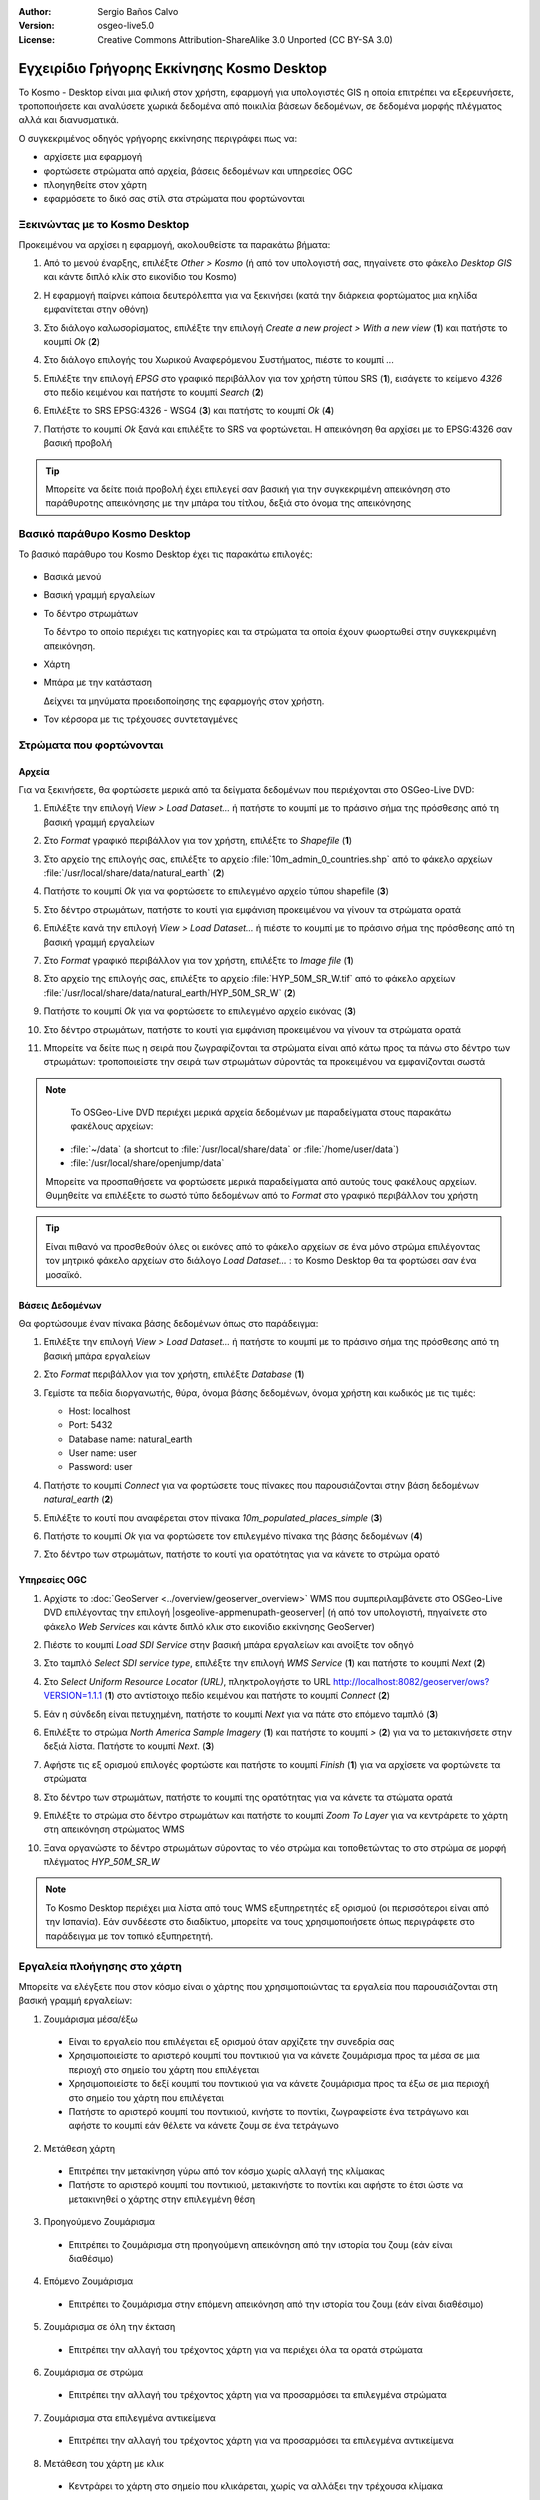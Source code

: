 :Author: Sergio Baños Calvo
:Version: osgeo-live5.0
:License: Creative Commons Attribution-ShareAlike 3.0 Unported  (CC BY-SA 3.0)

.. image:: /images/project_logos/logo-Kosmo.png
  :scale: 100 %
  :alt: project logo
  :align: right
  :target: http://www.opengis.es/index.php?lang=en

********************************************************************************
Εγχειρίδιο Γρήγορης Εκκίνησης Kosmo Desktop 
********************************************************************************

Το Kosmo - Desktop είναι μια φιλική στον χρήστη, εφαρμογή για υπολογιστές GIS η οποία επιτρέπει να εξερευνήσετε, τροποποιήσετε και αναλύσετε χωρικά δεδομένα από ποικιλία βάσεων δεδομένων, σε δεδομένα μορφής πλέγματος αλλά και διανυσματικά.

Ο συγκεκριμένος οδηγός γρήγορης εκκίνησης περιγράφει πως να:

* αρχίσετε μια εφαρμογή    
* φορτώσετε στρώματα από αρχεία, βάσεις δεδομένων και υπηρεσίες OGC
* πλοηγηθείτε στον χάρτη
* εφαρμόσετε το δικό σας στίλ στα στρώματα που φορτώνονται



Ξεκινώντας με το Kosmo Desktop
================================================================================

Προκειμένου να αρχίσει η εφαρμογή, ακολουθείστε τα παρακάτω βήματα:

#. Από το μενού έναρξης, επιλέξτε *Other > Kosmo* (ή από τον υπολογιστή σας, πηγαίνετε στο φάκελο *Desktop GIS* και κάντε διπλό κλίκ στο εικονίδιο του Kosmo)

#. Η εφαρμογή παίρνει κάποια δευτερόλεπτα για να ξεκινήσει (κατά την διάρκεια φορτώματος μια κηλίδα εμφανίτεται στην οθόνη)

   .. image:: /images/screenshots/kosmo_splash_screen.png

#. Στο διάλογο καλωσορίσματος, επιλέξτε την επιλογή *Create a new project > With a new view* (**1**) και πατήστε το κουμπί *Ok* (**2**)

   .. image:: /images/screenshots/kosmo_welcome_dialog.png

#. Στο διάλογο επιλογής του Χωρικού Αναφερόμενου Συστήματος, πιέστε το κουμπί *...*

   .. image:: /images/screenshots/kosmo_select_srs.png

#. Επιλέξτε την επιλογή *EPSG* στο γραφικό περιβάλλον για τον χρήστη τύπου SRS (**1**), εισάγετε το κείμενο `4326` στο πεδίο κειμένου και πατήστε το κουμπί *Search* (**2**)

#. Επιλέξτε το SRS EPSG:4326 - WSG4 (**3**) και πατήστς το κουμπί *Ok* (**4**)

   .. image:: /images/screenshots/kosmo_select_srs_epsg_4326.png

#. Πατήστε το κουμπί *Ok* ξανά και επιλέξτε το SRS να φορτώνεται. Η απεικόνηση θα αρχίσει με το EPSG:4326 σαν βασική προβολή
    
  
.. tip::
  Μπορείτε να δείτε ποιά προβολή έχει επιλεγεί σαν βασική για την συγκεκριμένη απεικόνηση στο παράθυροτης απεικόνησης με την μπάρα του τίτλου, δεξιά στο όνομα της απεικόνησης
  

Βασικό παράθυρο Kosmo Desktop 
================================================================================

Το βασικό παράθυρο του Kosmo Desktop έχει τις παρακάτω επιλογές:

  .. image:: /images/screenshots/kosmo_main_window.jpg

* Βασικά μενού

* Βασική γραμμή εργαλείων

* Το δέντρο στρωμάτων

  Το δέντρο το οποίο περιέχει τις κατηγορίες και τα στρώματα τα οποία έχουν φωορτωθεί στην συγκεκριμένη απεικόνηση.

* Χάρτη  

* Μπάρα με την κατάσταση

  Δείχνει τα μηνύματα προειδοποίησης της εφαρμογής στον χρήστη.
  
* Τον κέρσορα με τις τρέχουσες συντεταγμένες       



Στρώματα που φορτώνονται
================================================================================

Αρχεία
--------------------------------------------------------------------------------

Για να ξεκινήσετε, θα φορτώσετε μερικά από τα δείγματα δεδομένων που περιέχονται στο OSGeo-Live DVD:

#. Επιλέξτε την επιλογή *View > Load Dataset...* ή πατήστε το κουμπί με το πράσινο σήμα της πρόσθεσης από τη βασική γραμμή εργαλείων

#. Στο *Format* γραφικό περιβάλλον για τον χρήστη, επιλέξτε το *Shapefile* (**1**)

#. Στο αρχείο της επιλογής σας, επιλέξτε το αρχείο :file:`10m_admin_0_countries.shp` από το φάκελο αρχείων :file:`/usr/local/share/data/natural_earth` (**2**)

#. Πατήστε το κουμπί *Ok* για να φορτώσετε το επιλεγμένο αρχείο τύπου shapefile (**3**)

   .. image:: /images/screenshots/kosmo_select_shape_file.png

#. Στο δέντρο στρωμάτων, πατήστε το κουτί για εμφάνιση προκειμένου να γίνουν τα στρώματα ορατά

#. Επιλέξτε κανά την επιλογή *View > Load Dataset...* ή πιέστε το κουμπί με το πράσινο σήμα της πρόσθεσης από τη βασική γραμμή εργαλείων

#. Στο *Format* γραφικό περιβάλλον για τον χρήστη, επιλέξτε το *Image file* (**1**)

#. Στο αρχείο της επιλογής σας, επιλέξτε το αρχείο :file:`HYP_50M_SR_W.tif` από το φάκελο αρχείων :file:`/usr/local/share/data/natural_earth/HYP_50M_SR_W` (**2**)

#. Πατήστε το κουμπί *Ok* για να φορτώσετε το επιλεγμένο αρχείο εικόνας (**3**)

   .. image:: /images/screenshots/kosmo_select_raster_file.png

#. Στο δέντρο στρωμάτων, πατήστε το κουτί για εμφάνιση προκειμένου να γίνουν τα στρώματα ορατά

#. Μπορείτε να δείτε πως η σειρά που ζωγραφίζονται τα στρώματα είναι από κάτω προς τα πάνω στο δέντρο των στρωμάτων: τροποποιείστε την σειρά των στρωμάτων σύροντάς τα προκειμένου να εμφανίζονται σωστά

   .. image:: /images/screenshots/kosmo_load_file_example.jpg

.. note::
   Το OSGeo-Live DVD περιέχει μερικά αρχεία δεδομένων με παραδείγματα στους παρακάτω φακέλους αρχείων:
  
  * :file:`~/data` (a shortcut to :file:`/usr/local/share/data` or :file:`/home/user/data`)
  * :file:`/usr/local/share/openjump/data`
      
  Μπορείτε να προσπαθήσετε να φορτώσετε μερικά παραδείγματα από αυτούς τους φακέλους αρχείων. Θυμηθείτε να επιλέξετε το σωστό τύπο δεδομένων από το *Format* στο γραφικό περιβάλλον του χρήστη       

.. tip:: 
  Είναι πιθανό να προσθεθούν όλες οι εικόνες από το φάκελο αρχείων σε ένα μόνο στρώμα επιλέγοντας τον μητρικό φάκελο αρχείων στο διάλογο *Load Dataset...* : το Kosmo Desktop θα τα φορτώσει σαν ένα μοσαϊκό.


Βάσεις Δεδομένων
--------------------------------------------------------------------------------

Θα φορτώσουμε έναν πίνακα βάσης δεδομένων όπως στο παράδειγμα:

#. Επιλέξτε την επιλογή *View > Load Dataset...* ή πατήστε το κουμπί με το πράσινο σήμα της πρόσθεσης από τη βασική μπάρα εργαλείων

#. Στο *Format* περιβάλλον για τον χρήστη, επιλέξτε *Database* (**1**)

#. Γεμίστε τα πεδία διοργανωτής, θύρα, όνομα βάσης δεδομένων, όνομα χρήστη και κωδικός με τις τιμές:

   * Host: localhost
     
   * Port: 5432
    
   * Database name: natural_earth
    
   * User name: user
    
   * Password: user        

#. Πατήστε το κουμπί *Connect* για να φορτώσετε τους πίνακες που παρουσιάζονται στην βάση δεδομένων *natural_earth* (**2**)

#. Επιλέξτε το κουτί που αναφέρεται στον πίνακα *10m_populated_places_simple* (**3**)

#. Πατήστε το κουμπί *Ok* για να φορτώσετε τον επιλεγμένο πίνακα της βάσης δεδομένων (**4**)

   .. image:: /images/screenshots/kosmo_database_connection.png
  
#. Στο δέντρο των στρωμάτων, πατήστε το κουτί για ορατότητας για να κάνετε το στρώμα ορατό

   .. image:: /images/screenshots/kosmo_load_database_example.jpg


Υπηρεσίες OGC
--------------------------------------------------------------------------------

#. Αρχίστε το :doc:`GeoServer <../overview/geoserver_overview>` WMS που συμπεριλαμβάνετε στο OSGeo-Live DVD επιλέγοντας την επιλογή |osgeolive-appmenupath-geoserver| (ή από τον υπολογιστή, πηγαίνετε στο φάκελο *Web Services* και κάντε διπλό κλικ στο εικονίδιο εκκίνησης GeoServer)

#. Πιέστε το κουμπί *Load SDI Service* στην βασική μπάρα εργαλείων και ανοίξτε τον οδηγό

#. Στο ταμπλό *Select SDI service type*, επιλέξτε την επιλογή *WMS Service* (**1**) και πατήστε το κουμπί *Next* (**2**)

   .. image:: /images/screenshots/kosmo_wms_1.png

#. Στο *Select Uniform Resource Locator (URL)*, πληκτρολογήστε το URL http://localhost:8082/geoserver/ows?VERSION=1.1.1 (**1**) στο αντίστοιχο πεδίο κειμένου και πατήστε το κουμπί *Connect* (**2**)

#. Εάν η σύνδεδη είναι πετυχημένη, πατήστε το κουμπί *Next* για να πάτε στο επόμενο ταμπλό (**3**)

   .. image:: /images/screenshots/kosmo_wms_2.png

#. Επιλέξτε το στρώμα `North America Sample Imagery` (**1**) και πατήστε το κουμπί *>* (**2**) για να το μετακινήσετε στην δεξιά λίστα. Πατήστε το κουμπί *Next*. (**3**)

   .. image:: /images/screenshots/kosmo_wms_3.png

#. Αφήστε τις εξ ορισμού επιλογές φορτώστε και πατήστε το κουμπί *Finish* (**1**) για να αρχίσετε να φορτώνετε τα στρώματα

   .. image:: /images/screenshots/kosmo_wms_4.png

#. Στο δέντρο των στρωμάτων, πατήστε το κουμπί της ορατότητας για να κάνετε τα στώματα ορατά

#. Επιλέξτε το στρώμα στο δέντρο στρωμάτων και πατήστε το κουμπί *Zoom To Layer* για να κεντράρετε το χάρτη στη απεικόνηση στρώματος WMS

#. Ξανα οργανώστε το δέντρο στρωμάτων σύροντας το νέο στρώμα και τοποθετώντας το στο στρώμα σε μορφή πλέγματος *HYP_50M_SR_W*

   .. image:: /images/screenshots/kosmo_load_wms_results.jpg


.. note::
  Το Kosmo Desktop περιέχει μια λίστα από τους WMS εξυπηρετητές εξ ορισμού (οι περισσότεροι είναι από την Ισπανία). 
  Εάν συνδέεστε στο διαδίκτυο, μπορείτε να τους χρησιμοποιήσετε όπως περιγράφετε στο παράδειγμα με τον τοπικό εξυπηρετητή.


Εργαλεία πλοήγησης στο χάρτη
================================================================================

Μπορείτε να ελέγξετε που στον κόσμο είναι ο χάρτης που χρησιμοποιώντας τα εργαλεία που παρουσιάζονται στη βασική γραμμή εργαλείων:

1. |ZOOM| Ζουμάρισμα μέσα/έξω

  .. |ZOOM| image:: /images/screenshots/kosmo_zoom.png
  
  * Είναι το εργαλείο που επιλέγεται εξ ορισμού όταν αρχίζετε την συνεδρία σας
  * Χρησιμοποιείστε το αριστερό κουμπί του ποντικιού για να κάνετε ζουμάρισμα προς τα μέσα σε μια περιοχή στο σημείο του χάρτη που επιλέγεται
  * Χρησιμοποιείστε το δεξί κουμπί του ποντικιού για να κάνετε ζουμάρισμα προς τα έξω σε μια περιοχή στο σημείο του χάρτη που επιλέγεται
  * Πατήστε το αριστερό κουμπί του ποντικιού, κινήστε το ποντίκι, ζωγραφείστε ένα τετράγωνο και αφήστε το κουμπί εάν θέλετε να κάνετε ζουμ σε ένα τετράγωνο
  
2. |PAN| Μετάθεση χάρτη
  
  .. |PAN| image:: /images/screenshots/kosmo_pan.png

  * Επιτρέπει την μετακίνηση γύρω από τον κόσμο χωρίς αλλαγή της κλίμακας
  * Πατήστε το αριστερό κουμπί του ποντικιού, μετακινήστε το ποντίκι και αφήστε το έτσι ώστε να μετακινηθεί ο χάρτης στην επιλεγμένη θέση
      
3. |ZOOM_PREV| Προηγούμενο Ζουμάρισμα

  .. |ZOOM_PREV| image:: /images/screenshots/kosmo_zoom_prev.png
  
  * Επιτρέπει το ζουμάρισμα στη προηγούμενη απεικόνηση από την ιστορία του ζουμ (εάν είναι διαθέσιμο)
  
4. |ZOOM_NEXT| Επόμενο Ζουμάρισμα

  .. |ZOOM_NEXT| image:: /images/screenshots/kosmo_zoom_next.png
  
  * Επιτρέπει το ζουμάρισμα στην επόμενη απεικόνηση από την ιστορία του ζουμ (εάν είναι διαθέσιμο)
    
5. |ZOOM_FULL_EXTENT| Ζουμάρισμα σε όλη την έκταση

  .. |ZOOM_FULL_EXTENT| image:: /images/screenshots/kosmo_zoom_to_full_extent.png
  
  * Επιτρέπει την αλλαγή του τρέχοντος χάρτη για να περιέχει όλα τα ορατά στρώματα
  
6. |ZOOM_TO_LAYER| Ζουμάρισμα σε στρώμα

  .. |ZOOM_TO_LAYER| image:: /images/screenshots/kosmo_zoom_to_layer.png
  
  * Επιτρέπει την αλλαγή του τρέχοντος χάρτη για να προσαρμόσει τα επιλεγμένα στρώματα
    
7. |ZOOM_TO_SELECTED_ITEMS| Ζουμάρισμα στα επιλεγμένα αντικείμενα

  .. |ZOOM_TO_SELECTED_ITEMS| image:: /images/screenshots/kosmo_zoom_to_selected_items.png
  
  * Επιτρέπει την αλλαγή του τρέχοντος χάρτη για να προσαρμόσει τα επιλεγμένα αντικείμενα
    
8. |PAN_TO_CLICK| Μετάθεση του χάρτη με κλικ

  .. |PAN_TO_CLICK| image:: /images/screenshots/kosmo_pan_to_click.png
  
  * Κεντράρει το χάρτη στο σημείο που κλικάρεται, χωρίς να αλλάξει την τρέχουσα κλίμακα
  
9. |COORDINATE_LOCALIZATION| Τοποθέτηση συντεταγμένων

  .. |COORDINATE_LOCALIZATION| image:: /images/screenshots/kosmo_coordinate_localization.png
  
  * Κεντράρει τον χάρτη στις συντεταγμένες X - Y που δίνονται

Εκτός από αυτά τα εργαλεία, είναι επίσης διαθέσιμη η πιθανότητα του ζούμ μέσα/έξω με χρήση της ροδέλας του ποντικιού.

.. note::
  Εάν κάποιο εργαλείο/μενού δεν λειτουργεί, μπορείτε να βάλετε τον κένσορα πάνω στο κουμπί/επιλογή για να δείτε την σημείωση του εργαλείου όπου εμφανίζετε ο λόγος 



Δημιουργώντας το στυλ
================================================================================

Σε αυτή την παράγραφο θα δημιουργήσουμε το στυλ για ένα στρώμα στο σύνολό του, χρησιμοποιώντας τον πληθυσμό της χώρας σαν ιδιότητα:

#. Επιλέξτε το στρώμα `10m_admin_0_countries` από το δέντρο στρωμάτων

#. Κάντε δεξί κλικ σε αυτό και επιλέξτε την επιλογή *Simbology > Change Styles...*

#. Κλικάρετε στην ετικέτα `Colour theming`

#. Ενεργοποιήστε την επιλογή *Enable colour theming* και *by range* (**1**)

#. Επιλέξτε το `POP_EST` σαν *Attribute* (**2**), το 8 σαν *Range count* (**3**) και το RYG (Color Brewer) σαν *Color schema* (**4**)

#. Πατήστε το κουμπί *Ok* για να εφαρμόσετε τις αλλαγές (**5**)

   .. image:: /images/screenshots/kosmo_basic_style_classification.png

#. Τα στρώματα θα αλλάξουν το στίλ τους για να απεικονίσουν τις αλλαγές:

   .. image:: /images/screenshots/kosmo_styled_layer_by_range.jpg


Πράγματα για προσπάθεια
================================================================================

* Χρησιμοποιείστε το προχωρημένο επεξεργαστή στυλ (`Symbology > Advanced style editor...`) για να δημιουργήσετε πιο πολύπλοκα στυλ

* Χρησιμοποιείστε το `Query wizard` για να επιλέξετε τα χαρακτηριστικά που ικανοποιούν τα δοθέντα κριτήρια

* Ενεργοποιείστε τον τρόπο επεξεργασίας των στρωμάτων και χρησιμοποιείστε το σαν διαθέσιμα εργαλεία για την επεξεργασία του

* Δημιουργήστε ένα σύνολο από τοπολογικούς κανόνες για το στρώμα και προσπαθήστε να το επεξεργαστείτε

* Ενεργοποιείστε ένα σύνολο από προεκτάσεις που σχηματίζουν μέρος από την εφαρμογή και δείτε τα νέα εργαλεία που παρουσιάζονται


Τι ακολουθεί;
================================================================================

Υπάρχουν ένα σύνολο από οδηγούς και βίντεο οδηγούς διαθέσιμους στο http://www.opengis.es/index.php?lang=en

